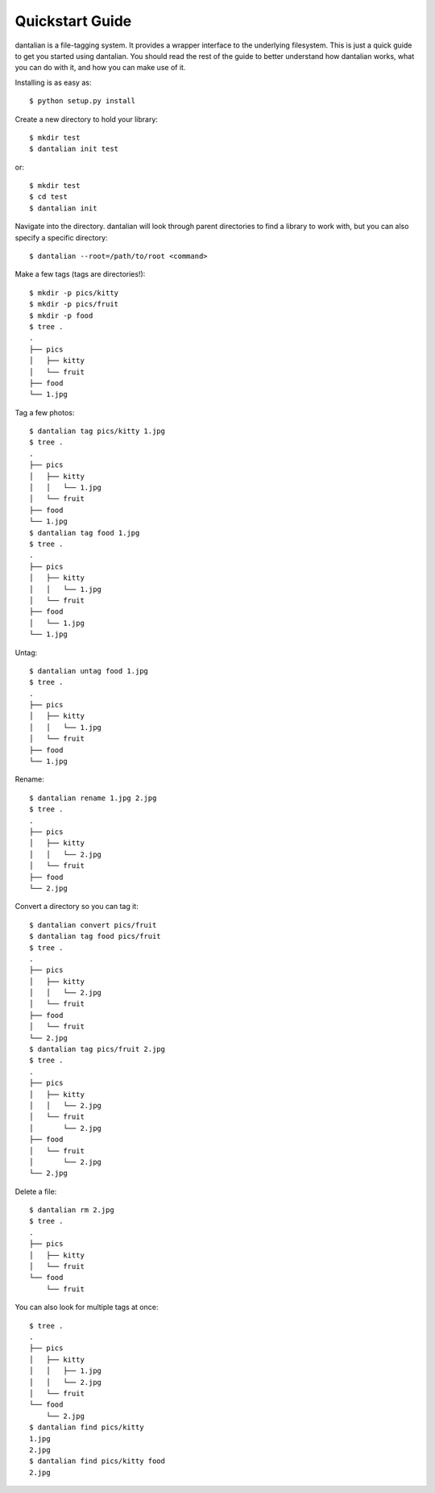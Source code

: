 Quickstart Guide
================

dantalian is a file-tagging system.  It provides a wrapper interface to
the underlying filesystem.  This is just a quick guide to get you
started using dantalian.  You should read the rest of the guide to
better understand how dantalian works, what you can do with it, and how
you can make use of it.

Installing is as easy as::

   $ python setup.py install

Create a new directory to hold your library::

   $ mkdir test
   $ dantalian init test

or::

   $ mkdir test
   $ cd test
   $ dantalian init

Navigate into the directory.  dantalian will look through parent
directories to find a library to work with, but you can also specify a
specific directory::

   $ dantalian --root=/path/to/root <command>

Make a few tags (tags are directories!)::

   $ mkdir -p pics/kitty
   $ mkdir -p pics/fruit
   $ mkdir -p food
   $ tree .
   .
   ├── pics
   │   ├── kitty
   │   └── fruit
   ├── food
   └── 1.jpg

Tag a few photos::

   $ dantalian tag pics/kitty 1.jpg
   $ tree .
   .
   ├── pics
   │   ├── kitty
   │   │   └── 1.jpg
   │   └── fruit
   ├── food
   └── 1.jpg
   $ dantalian tag food 1.jpg
   $ tree .
   .
   ├── pics
   │   ├── kitty
   │   │   └── 1.jpg
   │   └── fruit
   ├── food
   │   └── 1.jpg
   └── 1.jpg

Untag::

   $ dantalian untag food 1.jpg
   $ tree .
   .
   ├── pics
   │   ├── kitty
   │   │   └── 1.jpg
   │   └── fruit
   ├── food
   └── 1.jpg

Rename::

   $ dantalian rename 1.jpg 2.jpg
   $ tree .
   .
   ├── pics
   │   ├── kitty
   │   │   └── 2.jpg
   │   └── fruit
   ├── food
   └── 2.jpg

Convert a directory so you can tag it::

   $ dantalian convert pics/fruit
   $ dantalian tag food pics/fruit
   $ tree .
   .
   ├── pics
   │   ├── kitty
   │   │   └── 2.jpg
   │   └── fruit
   ├── food
   │   └── fruit
   └── 2.jpg
   $ dantalian tag pics/fruit 2.jpg
   $ tree .
   .
   ├── pics
   │   ├── kitty
   │   │   └── 2.jpg
   │   └── fruit
   │       └── 2.jpg
   ├── food
   │   └── fruit
   │       └── 2.jpg
   └── 2.jpg

Delete a file::

   $ dantalian rm 2.jpg
   $ tree .
   .
   ├── pics
   │   ├── kitty
   │   └── fruit
   └── food
       └── fruit

You can also look for multiple tags at once::

   $ tree .
   .
   ├── pics
   │   ├── kitty
   │   │   ├── 1.jpg
   │   │   └── 2.jpg
   │   └── fruit
   └── food
       └── 2.jpg
   $ dantalian find pics/kitty
   1.jpg
   2.jpg
   $ dantalian find pics/kitty food
   2.jpg
